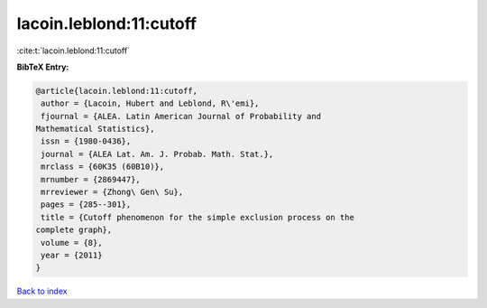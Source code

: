 lacoin.leblond:11:cutoff
========================

:cite:t:`lacoin.leblond:11:cutoff`

**BibTeX Entry:**

.. code-block:: bibtex

   @article{lacoin.leblond:11:cutoff,
    author = {Lacoin, Hubert and Leblond, R\'emi},
    fjournal = {ALEA. Latin American Journal of Probability and
   Mathematical Statistics},
    issn = {1980-0436},
    journal = {ALEA Lat. Am. J. Probab. Math. Stat.},
    mrclass = {60K35 (60B10)},
    mrnumber = {2869447},
    mrreviewer = {Zhong\ Gen\ Su},
    pages = {285--301},
    title = {Cutoff phenomenon for the simple exclusion process on the
   complete graph},
    volume = {8},
    year = {2011}
   }

`Back to index <../By-Cite-Keys.html>`__
